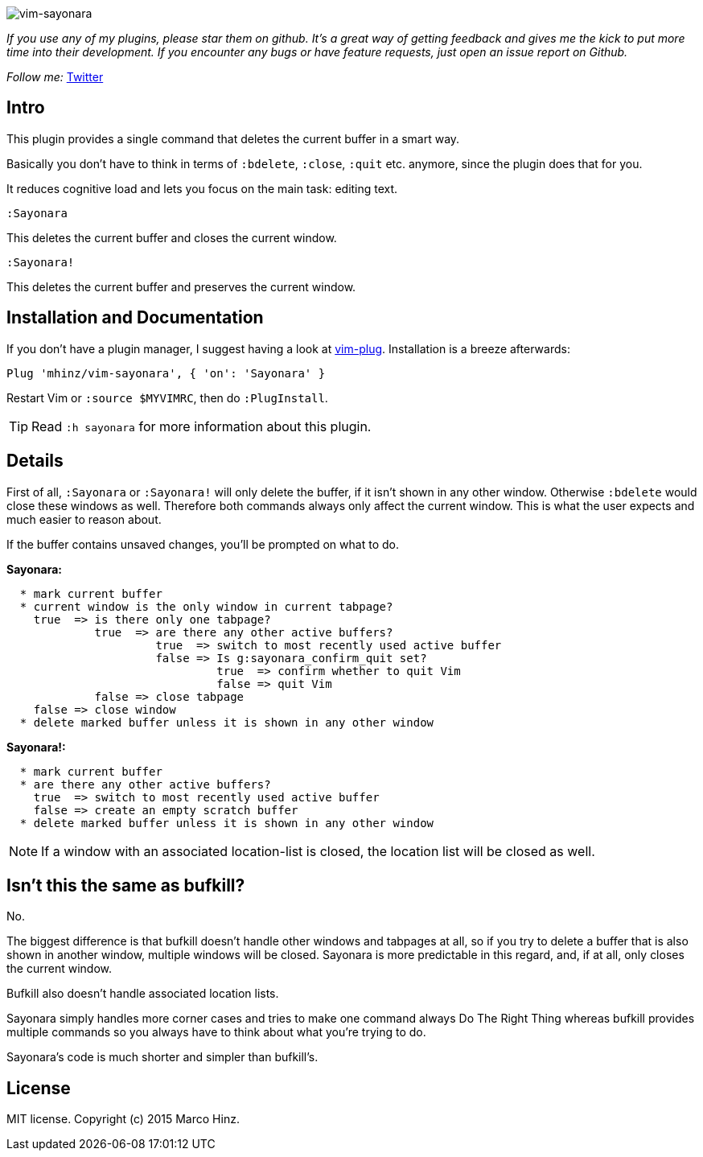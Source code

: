 image:https://github.com/mhinz/vim-sayonara/blob/master/image/sayonara.png[vim-sayonara]

_If you use any of my plugins, please star them on github. It's a great way of
getting feedback and gives me the kick to put more time into their development.
If you encounter any bugs or have feature requests, just open an issue report
on Github._

_Follow me:_ link:https://twitter.com/\_mhinz_[Twitter]

== Intro

This plugin provides a single command that deletes the current buffer in a
smart way.

Basically you don't have to think in terms of `:bdelete`, `:close`, `:quit`
etc. anymore, since the plugin does that for you.

It reduces cognitive load and lets you focus on the main task: editing text.

    :Sayonara

This deletes the current buffer and closes the current window.

    :Sayonara!

This deletes the current buffer and preserves the current window.

== Installation and Documentation

If you don't have a plugin manager, I suggest having a look at
link:https://github.com/junegunn/vim-plug.git[vim-plug]. Installation is a
breeze afterwards:

    Plug 'mhinz/vim-sayonara', { 'on': 'Sayonara' }

Restart Vim or `:source $MYVIMRC`, then do `:PlugInstall`.

TIP: Read `:h sayonara` for more information about this plugin.

== Details

First of all, `:Sayonara` or `:Sayonara!` will only delete the buffer, if it
isn't shown in any other window. Otherwise `:bdelete` would close these windows
as well. Therefore both commands always only affect the current window. This is
what the user expects and much easier to reason about.

If the buffer contains unsaved changes, you'll be prompted on what to do.

*Sayonara:*
```
  * mark current buffer
  * current window is the only window in current tabpage?
    true  => is there only one tabpage?
             true  => are there any other active buffers?
                      true  => switch to most recently used active buffer
                      false => Is g:sayonara_confirm_quit set?
                               true  => confirm whether to quit Vim
                               false => quit Vim
             false => close tabpage
    false => close window
  * delete marked buffer unless it is shown in any other window
```

*Sayonara!:*

```
  * mark current buffer
  * are there any other active buffers?
    true  => switch to most recently used active buffer
    false => create an empty scratch buffer
  * delete marked buffer unless it is shown in any other window
```

NOTE: If a window with an associated location-list is closed, the location list
will be closed as well.

== Isn't this the same as bufkill?

No.

The biggest difference is that bufkill doesn't handle other windows and
tabpages at all, so if you try to delete a buffer that is also shown in another
window, multiple windows will be closed. Sayonara is more predictable in this
regard, and, if at all, only closes the current window.

Bufkill also doesn't handle associated location lists.

Sayonara simply handles more corner cases and tries to make one command always
Do The Right Thing whereas bufkill provides multiple commands so you always
have to think about what you're trying to do.

Sayonara's code is much shorter and simpler than bufkill's.

== License

MIT license. Copyright (c) 2015 Marco Hinz.
